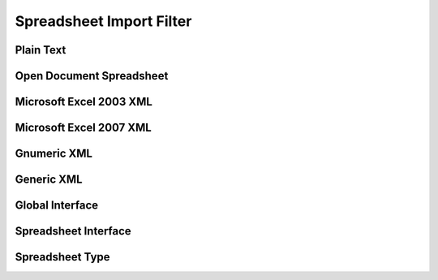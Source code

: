 
Spreadsheet Import Filter
=========================


Plain Text
----------

.. doxygenclass:: orcus::orcus_csv
   :members:


Open Document Spreadsheet
-------------------------

.. doxygenclass:: orcus::orcus_ods
   :members:

.. doxygenclass:: orcus::import_ods
   :members:


Microsoft Excel 2003 XML
------------------------

.. doxygenclass:: orcus::orcus_xls_xml
   :members:


Microsoft Excel 2007 XML
------------------------

.. doxygenclass:: orcus::orcus_xlsx
   :members:

.. doxygenclass:: orcus::import_xlsx
   :members:


Gnumeric XML
------------

.. doxygenclass:: orcus::orcus_gnumeric
   :members:


Generic XML
-----------

.. doxygenclass:: orcus::orcus_xml
   :members:


Global Interface
----------------

.. doxygenclass:: orcus::iface::import_filter
   :members:

.. doxygenclass:: orcus::iface::document_dumper
   :members:


Spreadsheet Interface
---------------------

.. doxygenclass:: orcus::spreadsheet::iface::import_auto_filter
   :members:

.. doxygenclass:: orcus::spreadsheet::iface::import_conditional_format
   :members:

.. doxygenclass:: orcus::spreadsheet::iface::import_data_table
   :members:

.. doxygenclass:: orcus::spreadsheet::iface::import_factory
   :members:

.. doxygenclass:: orcus::spreadsheet::iface::import_formula
   :members:

.. doxygenclass:: orcus::spreadsheet::iface::import_global_settings
   :members:

.. doxygenclass:: orcus::spreadsheet::iface::import_shared_strings
   :members:

.. doxygenclass:: orcus::spreadsheet::iface::import_sheet
   :members:

.. doxygenclass:: orcus::spreadsheet::iface::import_sheet_properties
   :members:

.. doxygenclass:: orcus::spreadsheet::iface::import_styles
   :members:

.. doxygenclass:: orcus::spreadsheet::iface::import_table
   :members:

.. doxygenclass:: orcus::spreadsheet::iface::export_factory
   :members:

.. doxygenclass:: orcus::spreadsheet::iface::export_sheet
   :members:


Spreadsheet Type
----------------

.. doxygentypedef:: orcus::spreadsheet::row_t
.. doxygentypedef:: orcus::spreadsheet::col_t
.. doxygentypedef:: orcus::spreadsheet::sheet_t
.. doxygentypedef:: orcus::spreadsheet::color_elem_t
.. doxygentypedef:: orcus::spreadsheet::col_width_t
.. doxygentypedef:: orcus::spreadsheet::row_height_t

.. doxygenenum:: orcus::spreadsheet::border_direction_t
.. doxygenenum:: orcus::spreadsheet::border_style_t
.. doxygenenum:: orcus::spreadsheet::formula_grammar_t
.. doxygenenum:: orcus::spreadsheet::formula_t
.. doxygenenum:: orcus::spreadsheet::underline_t
.. doxygenenum:: orcus::spreadsheet::hor_alignment_t
.. doxygenenum:: orcus::spreadsheet::ver_alignment_t
.. doxygenenum:: orcus::spreadsheet::data_table_type_t
.. doxygenenum:: orcus::spreadsheet::totals_row_function_t
.. doxygenenum:: orcus::spreadsheet::conditional_format_t
.. doxygenenum:: orcus::spreadsheet::condition_operator_t
.. doxygenenum:: orcus::spreadsheet::condition_type_t
.. doxygenenum:: orcus::spreadsheet::condition_date_t
.. doxygenenum:: orcus::spreadsheet::databar_axis_t

